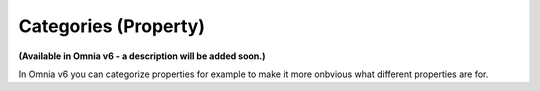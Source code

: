 Categories (Property)
=======================

**(Available in Omnia v6 - a description will be added soon.)**

In Omnia v6 you can categorize properties for example to make it more onbvious what different properties are for.



